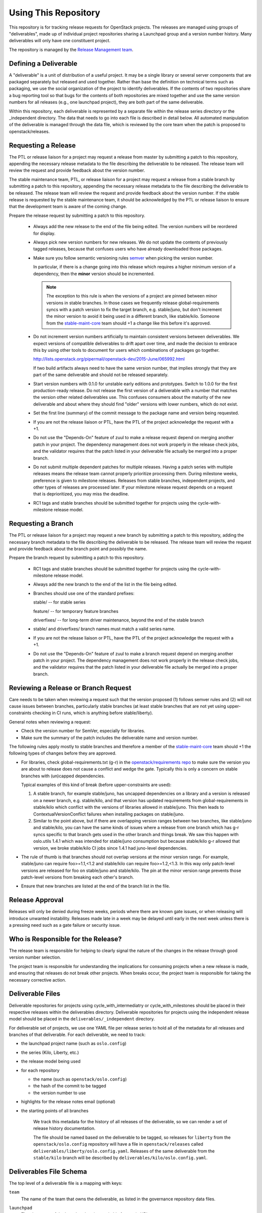 =======================
 Using This Repository
=======================

This repository is for tracking release requests for OpenStack
projects. The releases are managed using groups of "deliverables",
made up of individual project repositories sharing a Launchpad group
and a version number history. Many deliverables will only have one
constituent project.

The repository is managed by the `Release Management team
<https://governance.openstack.org/tc/reference/projects/release-management.html>`_.

.. image:: https://governance.openstack.org/tc/badges/releases.svg
    :target: https://governance.openstack.org/tc/reference/tags/index.html

Defining a Deliverable
======================

A "deliverable" is a unit of distribution of a useful project. It may
be a single library or several server components that are packaged
separately but released and used together. Rather than base the
definition on technical terms such as packaging, we use the social
organization of the project to identify deliverables. If the contents
of two repositories share a bug reporting tool so that bugs for the
contents of both repositories are mixed together and use the same
version numbers for all releases (e.g., one launchpad project), they
are both part of the same deliverable.

Within this repository, each deliverable is represented by a separate
file within the release series directory or the _independent
directory. The data that needs to go into each file is described in
detail below. All automated manipulation of the deliverable is managed
through the data file, which is reviewed by the core team when the
patch is proposed to openstack/releases.

Requesting a Release
====================

The PTL or release liaison for a project may request a release from
master by submitting a patch to this repository, appending the necessary
release metadata to the file describing the deliverable to be
released. The release team will review the request and provide
feedback about the version number.

The stable maintenance team, PTL, or release liaison for a project may
request a release from a stable branch by submitting a patch to this
repository, appending the necessary release metadata to the file
describing the deliverable to be released. The release team will
review the request and provide feedback about the version number. If
the stable release is requested by the stable maintenance team, it
should be acknowledged by the PTL or release liaison to ensure that
the development team is aware of the coming change.

Prepare the release request by submitting a patch to this
repository.

 * Always add the new release to the end of the file being edited. The
   version numbers will be reordered for display.

 * Always pick new version numbers for new releases. We do not update
   the contents of previously tagged releases, because that confuses
   users who have already downloaded those packages.

 * Make sure you follow semantic versioning rules `semver
   <http://semver.org/>`_ when picking the version number.

   In particular, if there is a change going into this release which
   requires a higher minimum version of a dependency, then the
   **minor** version should be incremented.

   .. note::

     The exception to this rule is when the versions of a project are
     pinned between minor versions in stable branches. In those cases
     we frequently release global-requirements syncs with a patch
     version to fix the target branch, e.g. stable/juno, but don't
     increment the minor version to avoid it being used in a different
     branch, like stable/kilo.  Someone from the `stable-maint-core
     <https://review.openstack.org/#/admin/groups/530,members>`_ team
     should +1 a change like this before it's approved.

 * Do not increment version numbers artificially to maintain
   consistent versions between deliverables. We expect versions of
   compatible deliverables to drift apart over time, and made the
   decision to embrace this by using other tools to document for users
   which combinations of packages go together.

   http://lists.openstack.org/pipermail/openstack-dev/2015-June/065992.html

   If two build artifacts always need to have the same version number,
   that implies strongly that they are part of the same deliverable
   and should not be released separately.

 * Start version numbers with 0.1.0 for unstable early editions and
   prototypes. Switch to 1.0.0 for the first production-ready
   release. Do not release the first version of a deliverable with a
   number that matches the version other related deliverables
   use. This confuses consumers about the maturity of the new
   deliverable and about where they should find "older" versions with
   lower numbers, which do not exist.

 * Set the first line (summary) of the commit message to the package
   name and version being requested.

 * If you are not the release liaison or PTL, have the PTL of the
   project acknowledge the request with a +1.

 * Do not use the "Depends-On" feature of zuul to make a release
   request depend on merging another patch in your project. The
   dependency management does not work properly in the release check
   jobs, and the validator requires that the patch listed in your
   deliverable file actually be merged into a proper branch.

 * Do not submit multiple dependent patches for multiple
   releases. Having a patch series with multiple releases means the
   release team cannot properly prioritize processing them. During
   milestone weeks, preference is given to milestone
   releases. Releases from stable branches, independent projects, and
   other types of releases are processed later. If your milestone
   release request depends on a request that is deprioritized, you may
   miss the deadline.

 * RC1 tags and stable branches should be submitted together for
   projects using the cycle-with-milestone release model.

Requesting a Branch
===================

The PTL or release liaison for a project may request a new branch by
submitting a patch to this repository, adding the necessary branch
metadata to the file describing the deliverable to be released. The
release team will review the request and provide feedback about the
branch point and possibly the name.

Prepare the branch request by submitting a patch to this repository.

 * RC1 tags and stable branches should be submitted together for
   projects using the cycle-with-milestone release model.

 * Always add the new branch to the end of the list in the file being
   edited.

 * Branches should use one of the standard prefixes:

   stable/ -- for stable series

   feature/ -- for temporary feature branches

   driverfixes/ -- for long-term driver maintenance, beyond the end of
   the stable branch

 * stable/ and driverfixes/ branch names must match a valid series
   name.

 * If you are not the release liaison or PTL, have the PTL of the
   project acknowledge the request with a +1.

 * Do not use the "Depends-On" feature of zuul to make a branch
   request depend on merging another patch in your project. The
   dependency management does not work properly in the release check
   jobs, and the validator requires that the patch listed in your
   deliverable file actually be merged into a proper branch.

Reviewing a Release or Branch Request
=====================================

Care needs to be taken when reviewing a request such that the version
proposed (1) follows semver rules and (2) will not cause issues between
branches, particularly stable branches (at least stable branches that are not
yet using upper-constraints checking in CI runs, which is anything before
stable/liberty).

General notes when reviewing a request:

* Check the version number for SemVer, especially for libraries.
* Make sure the summary of the patch includes the deliverable name and
  version number.

The following rules apply mostly to stable branches and therefore a member of
the `stable-maint-core <https://review.openstack.org/#/admin/groups/530,members>`_
team should +1 the following types of changes before they are approved.

* For libraries, check global-requirements.txt (g-r) in the
  `openstack/requirements repo <http://git.openstack.org/cgit/openstack/requirements/>`_
  to make sure the version you are about to release does not cause a
  conflict and wedge the gate. Typically this is only a concern on stable
  branches with (un)capped dependencies.

  Typical examples of this kind of break (before upper-constraints are used):

  #. A stable branch, for example stable/juno, has uncapped dependencies on a
     library and a version is released on a newer branch, e.g. stable/kilo,
     and that version has updated requirements from global-requirements in
     stable/kilo which conflict with the versions of libraries allowed in
     stable/juno. This then leads to ContextualVersionConflict failures when
     installing packages on stable/juno.
  #. Similar to the point above, but if there are overlapping version ranges
     between two branches, like stable/juno and stable/kilo, you can have the
     same kinds of issues where a release from one branch which has g-r syncs
     specific to that branch gets used in the other branch and things break.
     We saw this happen with oslo.utils 1.4.1 which was intended for
     stable/juno consumption but because stable/kilo g-r allowed that version,
     we broke stable/kilo CI jobs since 1.4.1 had juno-level dependencies.

* The rule of thumb is that branches should not overlap versions at the minor
  version range. For example, stable/juno can require foo>=1.1,<1.2 and
  stable/kilo can require foo>=1.2,<1.3. In this way only patch-level versions
  are released for foo on stable/juno and stable/kilo. The pin at the minor
  version range prevents those patch-level versions from breaking each other's
  branch.

* Ensure that new branches are listed at the end of the branch list in
  the file.

Release Approval
================

Releases will only be denied during freeze weeks, periods where there
are known gate issues, or when releasing will introduce unwanted
instability. Releases made late in a week may be delayed until early
in the next week unless there is a pressing need such as a gate
failure or security issue.

Who is Responsible for the Release?
===================================

The release team is responsible for helping to clearly signal the
nature of the changes in the release through good version number
selection.

The project team is responsible for understanding the implications for
consuming projects when a new release is made, and ensuring that
releases do not break other projects. When breaks occur, the project
team is responsible for taking the necessary corrective action.

Deliverable Files
=================

Deliverable repositories for projects using cycle_with_intermediatry
or cycle_with_milestones should be placed in their respective releases
within the deliverables directory. Deliverable repositories for
projects using the independent release model should be placed in the
``deliverables/_independent`` directory.

For deliverable set of projects, we use one YAML file per release
series to hold all of the metadata for all releases and branches of
that deliverable. For each deliverable, we need to track:

* the launchpad project name (such as ``oslo.config``)
* the series (Kilo, Liberty, etc.)
* the release model being used
* for each repository

  * the name (such as ``openstack/oslo.config``)
  * the hash of the commit to be tagged
  * the version number to use

* highlights for the release notes email (optional)
* the starting points of all branches

    We track this metadata for the history of all releases of the
    deliverable, so we can render a set of release history documentation.

    The file should be named based on the deliverable to be tagged, so
    releases for ``liberty`` from the ``openstack/oslo.config``
    repository will have a file in ``openstack/releases`` called
    ``deliverables/liberty/oslo.config.yaml``. Releases of the same
    deliverable from the ``stable/kilo`` branch will be described by
    ``deliverables/kilo/oslo.config.yaml``.

Deliverables File Schema
========================

The top level of a deliverable file is a mapping with keys:

``team``
  The name of the team that owns the deliverable, as listed in the
  governance repository data files.

``launchpad``
  The slug name of the launchpad project, suitable for use in URLs.

``release-notes``
  The URL or URLs to the published release notes for the deliverable
  for the series.

  Deliverables contained a single repository should simply include the
  URL to the notes for that repository. Deliverables made up of
  multiple repositories should use a hash to map each repository name
  to its notes URL.

``include-pypi-link``
  Either ``yes`` or ``no``, indicating whether the release
  announcement should include the link to the package on
  PyPI. Defaults to ``no``.

``release-model``
  Identify the release model used by the deliverable. See
  the reference section of the documentation for descriptions
  of the valid models.

``type``
  Categorize the deliverable based on what it does. See the reference
  section of the documentation for descriptions of the valid
  deliverable types.

``artifact-link-mode``
  Describe how to link to artifacts produced by the project. The
  default is ``tarball`. Valid values are:

  tarball
    Automatically generates links to version-specific files on
    tarballs.openstack.org.

  none
    Do not link to anything, just show the version number.

``repository-settings``
  Mapping of special settings to control the behavior for each repository, keyed
  by the repository name.

``flags``
  A list of flags attached to the repository.

``no-artifact-build-job``
  This repository has no job for building an artifact, but should
  be tagged anyway.

``retired``
  This repository is no longer used, but was present in old
  versions of a deliverable.

``release-type``
  This (optional) key sets the level of validation for the versions numbers.

  ``std``
    Default: Enforces 3 digit semver version numbers in releases and allows
    for common alpha, beta and dev releases.  This should be appropriate for
    most OpenStack release requirements.

  ``xstatic``
    Allows a more flexible versioning in line with xstatic package guidelines
    and requirements.

  ``fuel``
    The Fuel project manages its own packages.

``releases``
  A list of the releases for the deliverable.

``branches``
  A list of the branches for the deliverable.

Each ``release`` entry is a mapping with keys:

``version``
  The version tag for that release, to be applied to all of the member
  projects.

``projects``
  A list of all of the projects making up the deliverable for that
  release.

``highlights``
  An optional message to be included in the release note email
  announcing the release. (Use ``|`` to indicate a multi-line,
  pre-formatted message.)

Each `project` entry is a mapping with keys:

``repo``
  The name of the repository on git.openstack.org.

``hash``
  The SHA1 hash for the commit to receive the version tag.

``tarball-base``
  An optional name for the base of the tarball created by the
  release. If no value is provided, it defaults to the repo base name.

Each ``branch`` entry is a mapping with keys:

``name``
  The name of the branch.

``location``
  The location value depends on the name.

  If a branch name starts with stable/ then the location must be
  either an existing version tag or the most recently added version
  number under the releases list (allowing a tag and branch to be
  submitted together).  All repositories associated with the version
  (as identified by the deliverable file) will be branched from that
  version using the name given.

  If a branch name starts with feature/ then the location must be a
  mapping between the target repository name and the SHA of a commit
  already in the target repository.

  If a branch name starts with driverfixes/ then the location must be
  a SHA of a commit already in the target repository on the associated
  stable branch.


Examples
========

For example, one version of
``deliverables/liberty/oslo.config.yaml`` might contain::

   ---
   launchpad: oslo.config
   branches:
     - name: feature/random-feature-work
       location:
         openstack/oslo.config: 02a86d2eefeda5144ea8c39657aed24b8b0c9a39
   releases:
     - version: 1.12.0
       projects:
         - repo: openstack/oslo.config
           hash: 02a86d2eefeda5144ea8c39657aed24b8b0c9a39

and then for the subsequent release it would be updated to contain::

   ---
   launchpad: oslo.config
   branches:
     - name: feature/random-feature-work
       location:
         openstack/oslo.config: 02a86d2eefeda5144ea8c39657aed24b8b0c9a39
     - name: stable/newton
       location: 1.12.1
   releases:
     - version: 1.12.0
       projects:
         - repo: openstack/oslo.config
           hash: 02a86d2eefeda5144ea8c39657aed24b8b0c9a39
     - version: 1.12.1
       projects:
         - repo: openstack/oslo.config
           hash: 0c9113f68285f7b55ca01f0bbb5ce6cddada5023
       highlights: |
          This release includes the change to stop importing
          from the 'oslo' namespace package.

For deliverables with multiple repositories, the list of projects
would contain all of them. For example, the Neutron deliverable might
be described by ``deliverables/mitaka/neutron.yaml`` containing:

::

   ---
   launchpad: neutron
   release-notes:
     openstack/neutron: http://docs.openstack.org/releasenotes/neutron/mitaka.html
     openstack/neutron-lbaas: http://docs.openstack.org/releasenotes/neutron-lbaas/mitaka.html
     openstack/neutron-fwaas: http://docs.openstack.org/releasenotes/neutron-fwaas/mitaka.html
     openstack/neutron-vpnaas: http://docs.openstack.org/releasenotes/neutron-vpnaas/mitaka.html
   releases:
    - version: 8.0.0
      projects:
        - repo: openstack/neutron
          hash: 3213eb124e40b130e174ac3a91067e2b196788dd
        - repo: openstack/neutron-fwaas
          hash: ab5622891e2b1a7631f97471f55ffb9b5235e5ee
        - repo: openstack/neutron-lbaas
          hash: 19b18f05037dae4bbbada848aae6421da18ab490
        - repo: openstack/neutron-vpnaas
          hash: a1b12601a64a2359b2224fd4406c5db008484700

To allow tagging for repositories without build artifacts, set the
``no-artifact-build-job`` flag.

::

    ---
    launchpad: astara
    repository-settings:
      openstack/astara-appliance:
        flags:
          - no-artifact-build-job
    releases:
      - version: 9.0.0.0b1
        projects:
          - repo: openstack/astara-appliance
            hash: c21a64ea7b3b0fbdab8592afecdd31d9b8e64a6a

Helpers
=======

In order to help build out these files there are various command line
based tools that come with this repository. To install these it is as
easy as ``pip install .`` in this repository directory.

* ``list-changes`` that lists the changes in a given release file.
* ``interactive-release`` that goes through a *wizard* style set of
  questions to produce a new or updated release of a given project or
  set of projects.
* ``missing-releases`` scans deliverable files and verifies that all
  of the releases that should have been tagged by hand have been
* ``make-dashboard`` produces a CSV file that can be imported into
  Google docs (or any other spreadsheet) for tracking the
  milestone-based projects at the end of the cycle
* ``init-series`` initializes a new deliverable directory with stub
  files based on the previous release.

tools/aclmanager.py
-------------------

A script to handle pre-release/post-release ACLs on stable/$SERIES
branches.

The 'acls' action helps to produce a patch over
openstack-infra/project-config that inserts a specific ACL for
stable/$SERIES.

The 'groups' action helps to adjust the membership of
$PROJ-release-branch Gerrit group, based on which stage the release
branch is at. At pre-release we remove $PROJ-stable-maint, and add the
$PROJ-release and Release Managers group (pre_release subaction). At
post-release, we remove $PROJ-release and Release Managers, and add
$PROJ-stable-maint (post_release subaction).

Examples:

To create the ACL patch for stable/newton:

::

  tox -e aclmanager -- --series newton acls ~/branches/openstack-infra/project-config

To set the pre-release group membership:

::

  tox -e aclmanager -- groups pre_release ttx

propose-final-releases
----------------------

Command to edit the deliverable files in a releases repository to
propose final releases. The command modifies files in an existing copy
of the repository and does not invoke git at all, so you need to
create a branch before running it then review the output, commit the
changes, and push the patch to gerrit.

::

  tox -e venv -- propose-final-releases newton ocata
